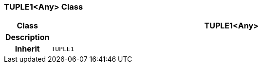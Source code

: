 === TUPLE1<Any> Class

[cols="^1,3,5"]
|===
h|*Class*
2+^h|*TUPLE1<Any>*

h|*Description*
2+a|

h|*Inherit*
2+|`TUPLE1`

|===
